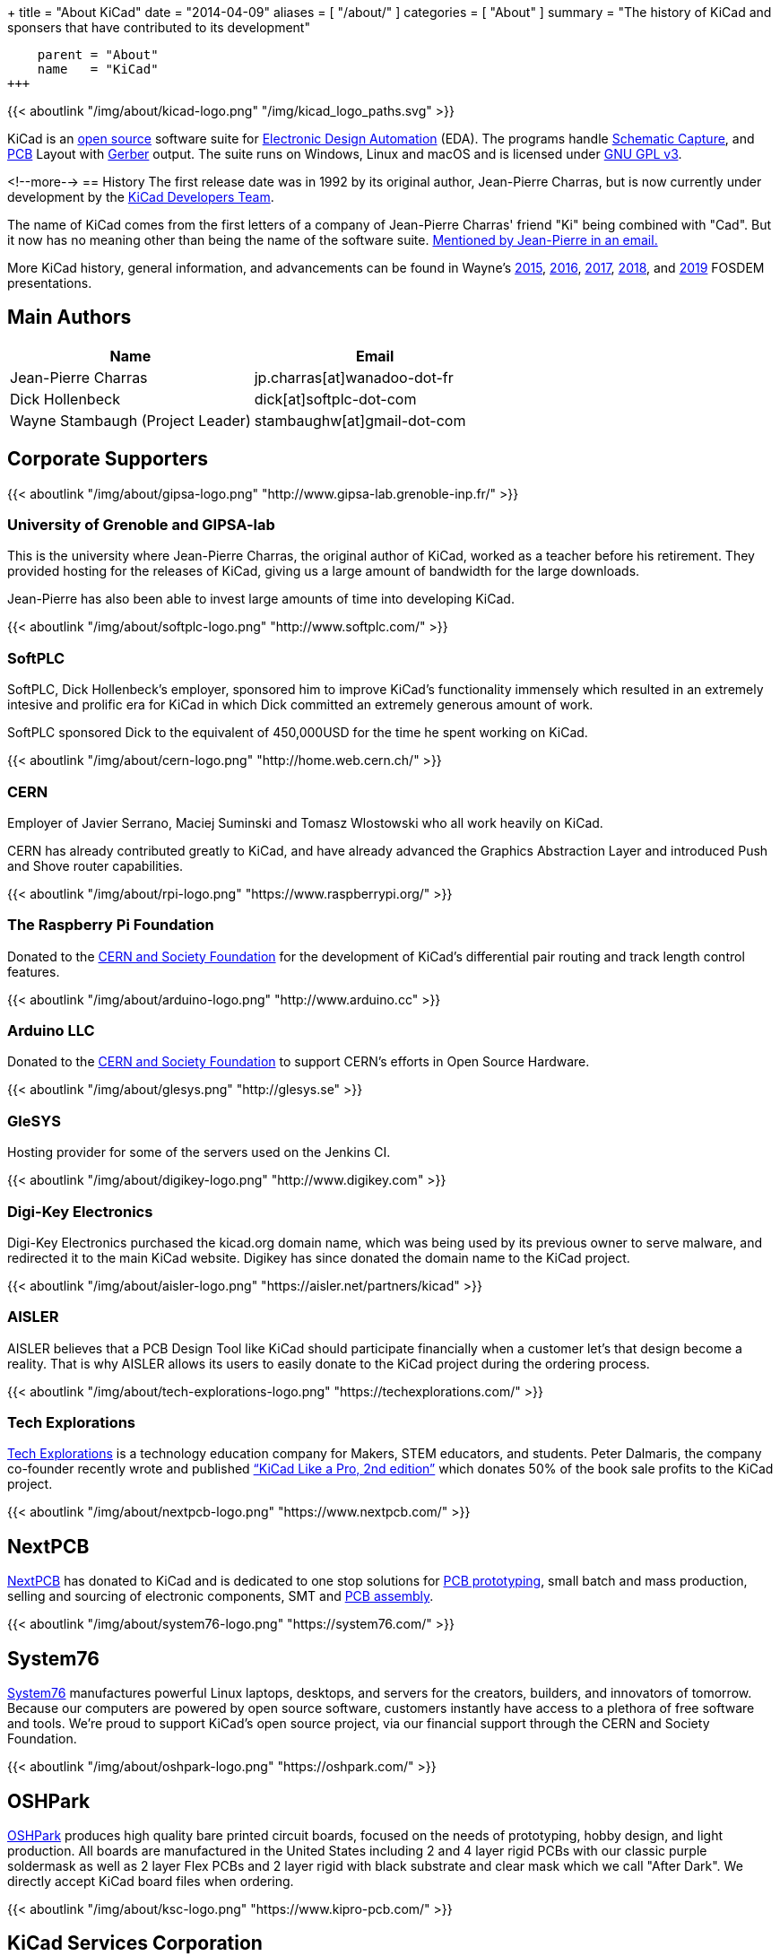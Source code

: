 +++
title = "About KiCad"
date = "2014-04-09"
aliases = [ "/about/" ]
categories = [ "About" ]
summary = "The history of KiCad and sponsers that have contributed to its development"
[menu.main]
    parent = "About"
    name   = "KiCad"
+++

{{< aboutlink "/img/about/kicad-logo.png" "/img/kicad_logo_paths.svg" >}}

KiCad is an http://en.wikipedia.org/wiki/Open_source[open source] software suite for
http://en.wikipedia.org/wiki/Electronic_design_automation[Electronic Design Automation] (EDA).
The programs handle http://en.wikipedia.org/wiki/Schematic_capture[Schematic Capture],
and http://en.wikipedia.org/wiki/Printed_circuit_board[PCB] Layout with
http://en.wikipedia.org/wiki/Gerber_format[Gerber] output. The suite runs on Windows, Linux
and macOS and is licensed under http://en.wikipedia.org/wiki/GNU_General_Public_License[GNU GPL v3].

<!--more-->
== History
The first release date was in 1992 by its original author, Jean-Pierre Charras,
but is now currently under development by the https://launchpad.net/kicad[KiCad Developers Team].

The name of KiCad comes from the first letters of a company of Jean-Pierre Charras' friend "Ki"
being combined with "Cad". But it now has no meaning other than being the name of the software
suite. https://lists.launchpad.net/kicad-developers/msg27528.html[Mentioned by Jean-Pierre in an email.]

More KiCad history, general information, and advancements can be found in Wayne's
https://www.youtube.com/watch?v=wRolB1my6fI[2015],
https://www.youtube.com/watch?v=yNe6g0OdGs4[2016],
https://www.youtube.com/watch?v=SlxpHWB_vb8[2017],
https://www.youtube.com/watch?v=wWpeDpDTvUU&t=14s[2018], and
https://www.youtube.com/watch?v=qsjU7Rcs3vA&t=7s[2019]
FOSDEM presentations.


== Main Authors
[options="header",role="table table-striped table-condensed"]
|===
|Name | Email
|Jean-Pierre Charras | jp.charras[at]wanadoo-dot-fr
|Dick Hollenbeck | dick[at]softplc-dot-com
|Wayne Stambaugh (Project Leader) | stambaughw[at]gmail-dot-com
|===


== Corporate Supporters

{{< aboutlink "/img/about/gipsa-logo.png" "http://www.gipsa-lab.grenoble-inp.fr/" >}}

=== University of Grenoble and GIPSA-lab

This is the university where Jean-Pierre Charras, the original author of KiCad, worked as a
teacher before his retirement.  They provided hosting for the releases of KiCad, giving us a
large amount of bandwidth for the large downloads.

Jean-Pierre has also been able to invest large amounts of time into developing KiCad.

{{< aboutlink "/img/about/softplc-logo.png" "http://www.softplc.com/" >}}

=== SoftPLC

SoftPLC, Dick Hollenbeck's employer, sponsored him to improve KiCad's
functionality immensely which resulted in an extremely intesive and prolific
era for KiCad in which Dick committed an extremely generous amount of work.

SoftPLC sponsored Dick to the equivalent of 450,000USD for the time he spent working on KiCad.

{{< aboutlink "/img/about/cern-logo.png" "http://home.web.cern.ch/" >}}

=== CERN

Employer of Javier Serrano, Maciej Suminski and Tomasz Wlostowski who all work heavily on KiCad.

CERN has already contributed greatly to KiCad, and have already advanced the Graphics
Abstraction Layer and introduced Push and Shove router capabilities.

{{< aboutlink "/img/about/rpi-logo.png" "https://www.raspberrypi.org/" >}}

=== The Raspberry Pi Foundation

Donated to the https://cernandsocietyfoundation.cern/projects/kicad[CERN and Society Foundation] for the development
of KiCad's differential pair routing and track length control features.

{{< aboutlink "/img/about/arduino-logo.png" "http://www.arduino.cc" >}}

=== Arduino LLC

Donated to the https://cernandsocietyfoundation.cern/projects/kicad[CERN and Society Foundation] to support CERN's
efforts in Open Source Hardware.

{{< aboutlink "/img/about/glesys.png" "http://glesys.se" >}}

=== GleSYS

Hosting provider for some of the servers used on the Jenkins CI.

{{< aboutlink "/img/about/digikey-logo.png" "http://www.digikey.com" >}}

=== Digi-Key Electronics

Digi-Key Electronics purchased the kicad.org domain name, which was being used by its previous
owner to serve malware, and redirected it to the main KiCad website.  Digikey has since donated the
domain name to the KiCad project.

{{< aboutlink "/img/about/aisler-logo.png" "https://aisler.net/partners/kicad" >}}

=== AISLER

AISLER believes that a PCB Design Tool like KiCad should participate financially when a
customer let’s that design become a reality.  That is why AISLER allows its users to easily
donate to the KiCad project during the ordering process.

{{< aboutlink "/img/about/tech-explorations-logo.png" "https://techexplorations.com/" >}}

=== Tech Explorations

https://techexplorations.com[Tech Explorations] is a technology education company for
Makers, STEM educators, and students.  Peter Dalmaris, the company co-founder recently
wrote and published
https://techexplorations.com/product/kicad-like-a-pro-2nd-edition-special-kicad-fundraising-edition-ebook-bundle/[“KiCad Like a Pro, 2nd edition”] which donates 50% of the book sale
profits to the KiCad project.

{{< aboutlink "/img/about/nextpcb-logo.png" "https://www.nextpcb.com/" >}}

== NextPCB

https://www.nextpcb.com/[NextPCB] has donated to KiCad and is dedicated to one stop solutions
for https://www.nextpcb.com/[PCB prototyping], small batch and mass production, selling and
sourcing of electronic components, SMT and
https://www.nextpcb.com/pcb-assembly-services[PCB assembly].

{{< aboutlink "/img/about/system76-logo.png" "https://system76.com/" >}}

== System76

https://system76.com/[System76] manufactures powerful Linux laptops, desktops, and servers
for the creators, builders, and innovators of tomorrow.  Because our computers are powered
by open source software, customers instantly have access to a plethora of free software and
tools.  We're proud to support KiCad's open source project, via our financial support through
the CERN and Society Foundation.


{{< aboutlink "/img/about/oshpark-logo.png" "https://oshpark.com/" >}}

== OSHPark

https://oshpark.com/[OSHPark] produces high quality bare printed circuit boards, focused on
the needs of prototyping, hobby design, and light production.  All boards are manufactured
in the United States including 2 and 4 layer rigid PCBs with our classic purple soldermask
as well as 2 layer Flex PCBs and 2 layer rigid with black substrate and clear mask which we
call "After Dark".  We directly accept KiCad board files when ordering.


{{< aboutlink "/img/about/ksc-logo.png" "https://www.kipro-pcb.com/" >}}

== KiCad Services Corporation

https://www.kipro-pcb.com/[The KiCad Services Corporation] is a full-service commercial
support corporation, formed with the mission of helping our professional users succeed and
thrive with KiCad.  We provide private issue reporting, rapid fixes and online remote desktop
support.  Additionally, we offer contracted feature development options.
